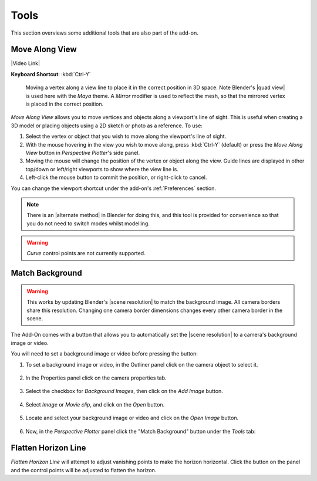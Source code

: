 #####################################
Tools
#####################################

This section overviews some additional tools that are also part of the add-on.

======================================================
Move Along View
======================================================

|Video Link|

.. |Video Link| raw:: html

   <a href="https://youtu.be/o-vWs69_G-g" target="_blank">Video Link</a>

**Keyboard Shortcut**: :kbd:`Ctrl-Y`

.. figure:: images/move_along_view.gif
    :alt: Move Along View

    Moving a vertex along a view line to place it in the correct position in 3D space.  Note Blender's |quad view| is used here with the *Maya* theme.  A *Mirror* modifier is used to reflect the mesh, so that the mirrored vertex is placed in the correct position.



*Move Along View* allows you to move vertices and objects along a viewport's line of sight.  This is useful when creating a 3D model or placing objects using a 2D sketch or photo as a reference.  To use:

#. Select the vertex or object that you wish to move along the viewport's line of sight.
#. With the mouse hovering in the view you wish to move along, press :kbd:`Ctrl-Y` (default) or press the *Move Along View* button in *Perspective Plotter*'s side panel.
#. Moving the mouse will change the position of the vertex or object along the view.  Guide lines are displayed in other top/down or left/right viewports to show where the view line is.
#. Left-click the mouse button to commit the position, or right-click to cancel.

You can change the viewport shortcut under the add-on's :ref:`Preferences` section.

.. note::
    There is an |alternate method| in Blender for doing this, and this tool is provided for convenience so that you do not need to switch modes whilst modelling. 


.. warning::
    *Curve* control points are not currently supported.


.. |Quad View| raw:: html

   <a href="https://docs.blender.org/manual/en/latest/editors/3dview/navigate/views.html">Quad View</a>

.. |alternate Method| raw:: html

   <a href="https://blender.stackexchange.com/questions/182242/moving-vertices-along-view-axis-between-camera-and-vertex-position">alternate method</a>





====================================================================
Match Background
====================================================================

    .. image:: images/match_bg.gif
        :alt: Match BG Image

.. warning::
    This works by updating Blender's |scene resolution| to match the background image. All camera borders share this resolution. Changing one camera border dimensions changes every other camera border in the scene.

The Add-On comes with a button that allows you to automatically set the |scene resolution| to a camera's background image or video.

.. |scene resolution| raw:: html

   <a href="https://docs.blender.org/manual/en/2.80/render/output/settings.html#dimensions-panel">scene resolution</a>

.. image:: images/match_bg_btn.jpg
    :alt: Open BG Image




You will need to set a background image or video before pressing the button:

#. To set a background image or video, in the Outliner panel click on the camera object to select it.

    .. image:: images/set_bg_select_cam.jpg
        :alt: Set BG

#. In the Properties panel click on the camera properties tab.

    .. image:: images/camera_props.jpg
        :alt: Camera Properties

#. Select the checkbox for *Background Images*, then click on the *Add Image* button.

    .. image:: images/cam_props_add_bg.jpg
        :alt: Camera Properties

#. Select *Image* or *Movie clip*, and click on the *Open* button.

    .. image:: images/bg_image_open.jpg
        :alt: Open BG Image

#. Locate and select your background image or video and click on the *Open Image* button.

    .. image:: images/open_image.jpg
        :alt: Open BG Image

#. Now, in the *Perspective Plotter* panel click the "Match Background" button under the *Tools* tab:

    .. image:: images/match_bg_btn.jpg
        :alt: Open BG Image

====================================================================
Flatten Horizon Line
====================================================================


.. image:: images/flatten_horizon.gif
    :alt: Flatten Horizon Line

*Flatten Horizon Line* will attempt to adjust vanishing points to make the horizon horizontal.  Click the button on the panel and the control points will be adjusted to flatten the horizon.